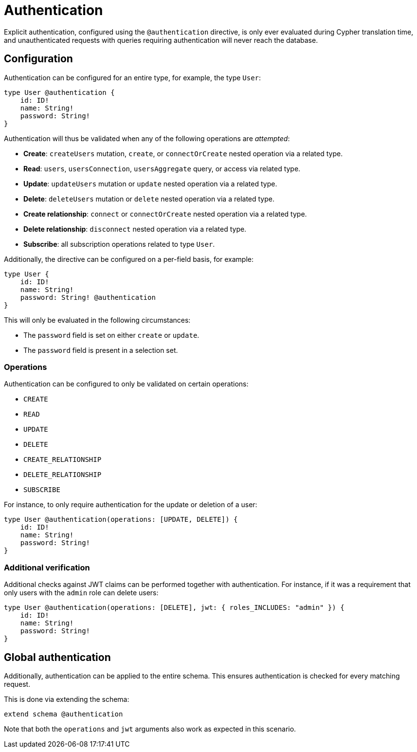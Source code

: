 = Authentication

Explicit authentication, configured using the `@authentication` directive, is only ever evaluated 
during Cypher translation time, and unauthenticated requests with queries requiring authentication 
will never reach the database.

== Configuration

Authentication can be configured for an entire type, for example, the type `User`:

[source, graphql, indent=0]
----
type User @authentication {
    id: ID!
    name: String!
    password: String!
}
----

Authentication will thus be validated when any of the following operations are _attempted_:

* *Create*: `createUsers` mutation, `create`, or `connectOrCreate` nested operation via a related type.
* *Read*: `users`, `usersConnection`, `usersAggregate` query, or access via related type.
* *Update*: `updateUsers` mutation or `update` nested operation via a related type.
* *Delete*: `deleteUsers` mutation or `delete` nested operation via a related type.
* *Create relationship*: `connect` or `connectOrCreate` nested operation via a related type.
* *Delete relationship*: `disconnect` nested operation via a related type.
* *Subscribe*: all subscription operations related to type `User`.

Additionally, the directive can be configured on a per-field basis, for example:

[source, graphql, indent=0]
----
type User {
    id: ID!
    name: String!
    password: String! @authentication
}
----

This will only be evaluated in the following circumstances:

* The `password` field is set on either `create` or `update`.
* The `password` field is present in a selection set.

=== Operations

Authentication can be configured to only be validated on certain operations:

* `CREATE`
* `READ`
* `UPDATE`
* `DELETE`
* `CREATE_RELATIONSHIP`
* `DELETE_RELATIONSHIP`
* `SUBSCRIBE`


For instance, to only require authentication for the update or deletion of a user:

[source, graphql, indent=0]
----
type User @authentication(operations: [UPDATE, DELETE]) {
    id: ID!
    name: String!
    password: String!
}
----

=== Additional verification

Additional checks against JWT claims can be performed together with authentication. 
For instance, if it was a requirement that only users with the `admin` role can delete users:

[source, graphql, indent=0]
----
type User @authentication(operations: [DELETE], jwt: { roles_INCLUDES: "admin" }) {
    id: ID!
    name: String!
    password: String!
}
----

== Global authentication

Additionally, authentication can be applied to the entire schema.
This ensures authentication is checked for every matching request.

This is done via extending the schema:

[source, graphql, indent=0]
----
extend schema @authentication
----

Note that both the `operations` and `jwt` arguments also work as expected in this scenario.
